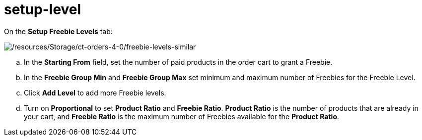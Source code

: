 = setup-level

On the *Setup Freebie Levels* tab:


image:/resources/Storage/ct-orders-4-0/freebie-levels-similar.png[/resources/Storage/ct-orders-4-0/freebie-levels-similar]

[loweralpha]
. In the *Starting From* field, set the number of paid products in the
order cart to grant a Freebie.
. In the *Freebie Group Min* and *Freebie Group Max* set minimum and
maximum number of Freebies for the Freebie Level. 
. Click *Add Level* to add more Freebie levels.
. Turn on *Proportional* to set *Product Ratio* and *Freebie Ratio*.
*Product Ratio* is the number of products that are already in your cart,
and *Freebie Ratio* is the maximum number of Freebies available for
the *Product Ratio*. 

